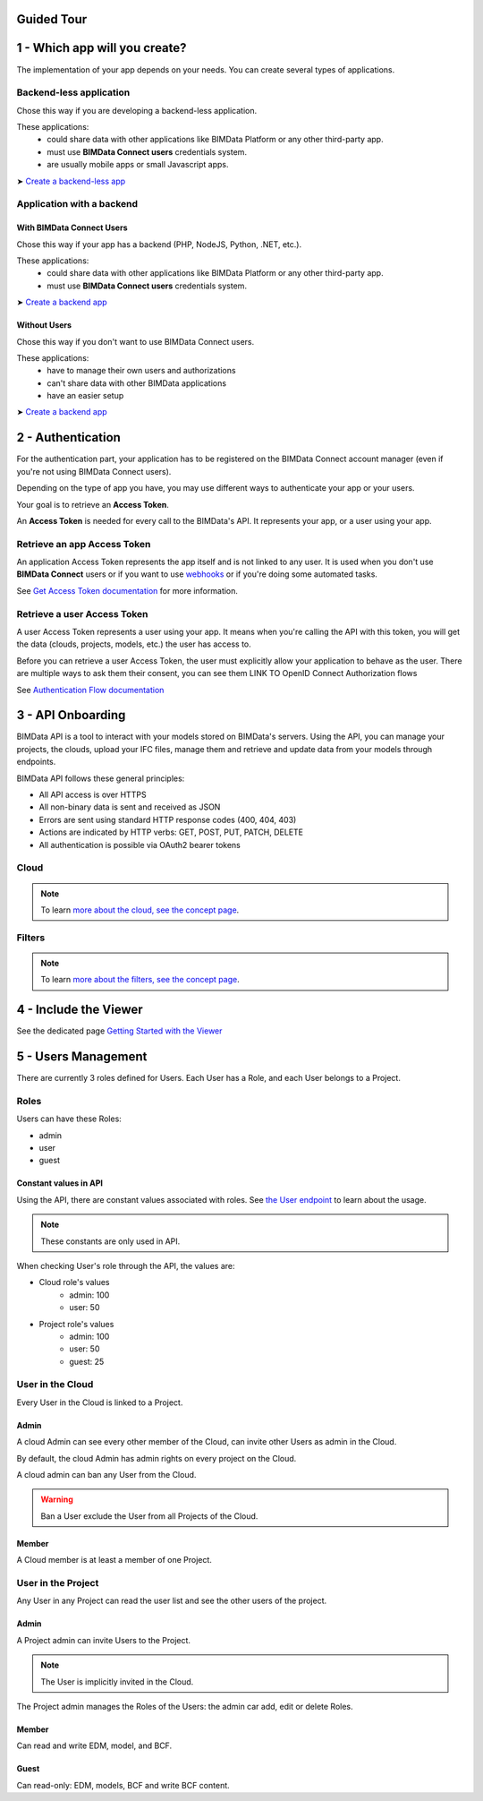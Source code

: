 ===========
Guided Tour
===========

..
    excerpt
        Take a tour around and create your first application
    endexcerpt

==============================
1 - Which app will you create?
==============================

The implementation of your app depends on your needs.
You can create several types of applications.

Backend-less application
==========================

Chose this way if you are developing a backend-less application.

These applications:
  - could share data with other applications like BIMData Platform or any other third-party app.
  - must use **BIMData Connect users** credentials system.
  - are usually mobile apps or small Javascript apps.

➤ `Create a backend-less app`_

Application with a backend
===========================

With BIMData Connect Users
--------------------------

Chose this way if your app has a backend (PHP, NodeJS, Python, .NET, etc.).

These applications:
  - could share data with other applications like BIMData Platform or any other third-party app.
  - must use **BIMData Connect users** credentials system.

.. note
    Our own BIMData Platform application uses BIMData Connect users (backend-app with users).

➤ `Create a backend app`_

Without Users
-------------

Chose this way if you don't want to use BIMData Connect users.

These applications:
  - have to manage their own users and authorizations
  - can't share data with other BIMData applications
  - have an easier setup

➤ `Create a backend app`_



==================
2 - Authentication
==================

For the authentication part, your application has to be registered on the BIMData Connect account manager (even if you're not using BIMData Connect users).

Depending on the type of app you have, you may use different ways to authenticate your app or your users.

Your goal is to retrieve an **Access Token**.

An **Access Token** is needed for every call to the BIMData's API. 
It represents your app, or a user using your app.

Retrieve an app Access Token
=============================

An application Access Token represents the app itself and is not linked to any user. 
It is used when you don't use **BIMData Connect** users or if you want to use `webhooks`_  or if you're doing some automated tasks.

See `Get Access Token documentation`_ for more information.


Retrieve a user Access Token
=============================

A user Access Token represents a user using your app. 
It means when you're calling the API with this token, you will get the data (clouds, projects, models, etc.) the user has access to.

Before you can retrieve a user Access Token, the user must explicitly allow your application to behave as the user.
There are multiple ways to ask them their consent, you can see them LINK TO OpenID Connect Authorization  flows

See `Authentication Flow documentation`_


===================
3 - API Onboarding
===================

BIMData API is a tool to interact with your models stored on BIMData's servers.
Using the API, you can manage your projects, the clouds, upload your IFC files, manage them and retrieve and update data from your models through endpoints.

BIMData API follows these general principles:

* All API access is over HTTPS
* All non-binary data is sent and received as JSON
* Errors are sent using standard HTTP response codes (400, 404, 403)
* Actions are indicated by HTTP verbs: GET, POST, PUT, PATCH, DELETE
* All authentication is possible via OAuth2 bearer tokens


Cloud
======

    .. include:: ../concepts/cloud.rst
       :start-after: excerpt
       :end-before: endexcerpt

.. note::
    To learn `more about the cloud, see the concept page`_.


Filters
========

    .. include:: ../guide/filters.rst
       :start-after: excerpt
       :end-before: endexcerpt

.. note::
    To learn `more about the filters, see the concept page`_.

.. _more about the cloud, see the concept page: ../concepts/cloud.html
.. _more about the filters, see the concept page: ../concepts/filters.html

=======================
4 - Include the Viewer
=======================

See the dedicated page `Getting Started with the Viewer`_


====================
5 - Users Management
====================

There are currently 3 roles defined for Users.
Each User has a Role, and each User belongs to a Project.

Roles
=====

Users can have these Roles:

* admin
* user
* guest

Constant values in API
-----------------------

Using the API, there are constant values associated with roles.
See `the User endpoint`_ to learn about the usage.

.. note::

    These constants are only used in API.

When checking User's role through the API, the values are:

* Cloud role's values
   * admin: 100
   * user: 50

* Project role's values
   * admin: 100
   * user: 50
   * guest: 25


User in the Cloud
==================

Every User in the Cloud is linked to a Project.

Admin
-------------

A cloud Admin can see every other member of the Cloud, can invite other Users as admin in the Cloud.

By default, the cloud Admin has admin rights on every project on the Cloud.

A cloud admin can ban any User from the Cloud.

.. warning::

    Ban a User exclude the User from all Projects of the Cloud.

Member
---------------

A Cloud member is at least a member of one Project.

User in the Project
===================

Any User in any Project can read the user list and see the other users of the project.


Admin
-------------

A Project admin can invite Users to the Project.

.. note::

    The User is implicitly invited in the Cloud.

The Project admin manages the Roles of the Users: the admin car add, edit or delete Roles.


Member
----------------

Can read and write EDM, model, and BCF.

Guest
----------------

Can read-only: EDM, models, BCF and write BCF content.



.. _the User endpoint: |api_url|/doc#/user/getSelfUser
.. _Getting Started with the Viewer: ../viewer/getting_started.html

.. _Create a backend-less app: ../cookbook/2_create_nobackend_app.html
.. _Create a backend app: ../cookbook/2_create_backend_app.html
.. _webhooks: ../guide/webhooks.html
.. _Get Access Token documentation: ../cookbook/get_access_token.html
.. _Authentication Flow documentation: ../guide/authentication_flows.html